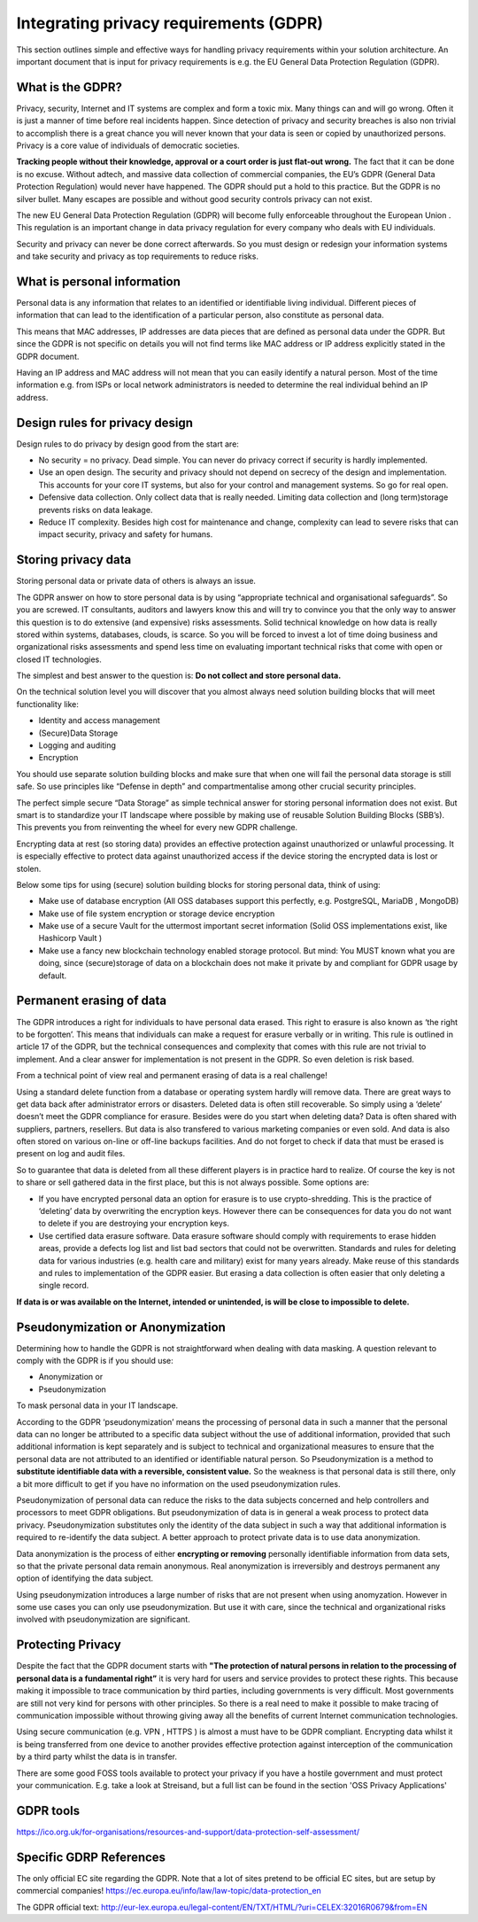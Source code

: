 
Integrating privacy requirements (GDPR)
========================================

This section outlines simple and effective ways for handling privacy requirements within your solution architecture. An important document that is input for privacy requirements is e.g. the EU General Data Protection Regulation (GDPR). 


What is the GDPR?
----------------------
Privacy, security, Internet  and IT systems are complex and form a toxic mix. Many things can and will go wrong. Often it is just a manner of time before real incidents happen. Since detection of privacy and security breaches is also non trivial to accomplish there is a great chance you will never known that your data is seen or copied by unauthorized persons. Privacy is a core value of individuals of democratic societies. 

**Tracking people without their knowledge, approval or a court order is just flat-out wrong.** The fact that it can be done is no excuse. Without adtech, and massive data collection of commercial companies, the EU’s GDPR (General Data Protection Regulation) would never have happened. The GDPR should put a hold to this practice. But the GDPR is no silver bullet. Many escapes are possible and without good security controls privacy can not exist.

The new EU General Data Protection Regulation (GDPR) will become fully enforceable throughout the European Union . This regulation is an important change in data privacy regulation for every company who deals with EU individuals. 

Security and privacy can never be done correct afterwards. So you must design or redesign your information systems and take security and privacy as top requirements to reduce risks. 

What is personal information
----------------------------------

Personal data is any information that relates to an identified or identifiable living individual. Different pieces of information that can lead to the identification of a particular person, also constitute as personal data. 

This means that MAC addresses, IP addresses are data pieces that are defined as personal data under the GDPR. But since the GDPR is not specific on details you will not find terms like MAC address or IP address explicitly stated in the GDPR document.

Having an IP address and MAC address will not mean that you can easily identify a natural person. Most of the time information e.g. from ISPs or local network administrators is needed to determine the real individual behind an IP address.



Design rules for privacy design
-----------------------------------

Design rules to do privacy by design good from the start are:

* No security = no privacy. Dead simple. You can never do privacy correct if security is hardly implemented.
* Use an open design. The security and privacy should not depend on secrecy of the design and implementation. This accounts for your core IT systems, but also for your control and management systems. So go for real open.
* Defensive data collection. Only collect data that is really needed. Limiting data collection and (long term)storage prevents risks on data leakage.
* Reduce IT complexity. Besides high cost for maintenance and change, complexity can lead to severe risks that can impact security, privacy and safety for humans. 

Storing privacy data
-----------------------

Storing personal data or private data of others is always an issue.

The GDPR answer on how to store personal data is by using  “appropriate technical and organisational safeguards”.  So you are screwed. IT consultants, auditors and lawyers know this and will try to convince you that the only way to answer this question is to do extensive (and expensive) risks assessments. Solid technical knowledge on how data is really stored within systems, databases, clouds, is scarce. So you will be forced to invest a lot of time doing business and organizational risks assessments and spend less time on evaluating important technical risks that come with open or closed IT technologies.

The simplest and best answer to the question is: **Do not collect and store personal data.** 

On the technical solution level you will discover that you almost always need solution building blocks that will meet functionality like:

* Identity and access management
* (Secure)Data Storage
* Logging and auditing
* Encryption

You should use separate solution building blocks and make sure that when one will fail the personal data storage is still safe. So use principles like “Defense in depth” and compartmentalise among other crucial security principles.

The perfect simple secure “Data Storage” as simple technical answer for storing personal information does not exist. But smart is to standardize your IT landscape where possible by making use of reusable Solution Building Blocks (SBB’s). This prevents you from reinventing the wheel for every new GDPR challenge.

Encrypting data at rest (so storing data)  provides an effective protection against unauthorized or unlawful processing. It is especially effective to protect data against unauthorized access if the device storing the encrypted data is lost or stolen.

Below some tips for using (secure) solution building blocks for storing personal data, think of using:

* Make use of database encryption (All OSS databases support this perfectly, e.g. PostgreSQL, MariaDB , MongoDB)
* Make use of file system encryption or storage device encryption
* Make use of a secure Vault for the uttermost important secret information (Solid OSS implementations exist, like Hashicorp Vault )
* Make use a fancy new blockchain technology enabled storage protocol. But mind: You MUST known what you are doing, since (secure)storage of data on a blockchain does not make it private by and compliant for GDPR usage by default. 

Permanent erasing of data
----------------------------

The GDPR introduces a right for individuals to have personal data erased. This right to erasure is also known as ‘the right to be forgotten’. This means that individuals can make a request for erasure verbally or in writing. This rule is outlined in article 17 of the GDPR, but the technical consequences and complexity that comes with this rule are not trivial to implement. And a clear answer for implementation is not present in the GDPR. So even deletion is risk based.

From a technical point of view real and permanent erasing of data is a real challenge!

Using a standard delete function from a database or operating system hardly will remove data. There are great ways to get data back after administrator errors or disasters. Deleted data is often still recoverable. So simply using a ‘delete’ doesn’t meet the GDPR compliance for erasure. Besides were do you start when deleting data? Data is often shared with suppliers, partners, resellers. But data is also transfered to various marketing companies or even sold. And data is also often stored on various on-line or off-line backups facilities. And do not forget to check if data that must be erased is present on log and audit files.

So to guarantee that data is deleted from all these different players is in practice hard to realize. Of course the key is not to share or sell gathered data in the first place, but this is not always possible. Some options are:

* If you have encrypted personal data an option for erasure is to use crypto-shredding. This is the practice of ‘deleting’ data by overwriting the encryption keys. However there can be consequences for data you do not want to delete if you are destroying your encryption keys.
* Use certified data erasure software. Data erasure software should comply with requirements to erase hidden areas, provide a defects log list and list bad sectors that could not be overwritten. Standards and rules for deleting data for various industries (e.g. health care and military) exist for many years already. Make reuse of this standards and rules to implementation of the GDPR easier. But erasing a data collection is  often easier that only deleting a single record.

**If data is or was available on the Internet, intended or unintended, is will be close to impossible to delete.**

Pseudonymization or Anonymization
-----------------------------------

Determining how to handle the GDPR is not straightforward when dealing with data masking.  A question relevant to comply with the GDPR is if you  should use:

* Anonymization or
* Pseudonymization

To mask personal data in your IT landscape.

According to the GDPR ‘pseudonymization’ means the processing of personal data in such a manner that the personal data can no longer be attributed to a specific data subject without the use of additional information, provided that such additional information is kept separately and is subject to technical and organizational measures to ensure that the personal data are not attributed to an identified or identifiable natural person. So Pseudonymization is a method to **substitute identifiable data with a reversible, consistent value.** So the weakness is that personal data is still there, only a bit more difficult to get if you have no information on the used pseudonymization rules.

Pseudonymization of personal data can reduce the risks to the data subjects concerned and help controllers and processors to meet GDPR obligations. But pseudonymization of data is in general a weak process to protect data privacy. Pseudonymization substitutes only the identity of the data subject in such a way that additional information is required to re-identify the data subject. A better approach to protect private data is to use data anonymization.

Data anonymization is the process of either **encrypting or removing** personally identifiable information from data sets, so that the private personal data remain anonymous. Real anonymization is irreversibly and destroys permanent any option of identifying the data subject.

Using pseudonymization introduces a large number of risks that are not present when using anomyzation. However in some use cases you can only use pseudonymization. But use it with care, since the technical and organizational risks involved with pseudonymization are significant.


Protecting Privacy
-------------------

Despite the fact that the GDPR document starts with **"The protection of natural persons in relation to the processing of personal data is a fundamental right”** it is very hard for users and service provides to protect these rights. This because making it impossible to trace communication by third parties, including governments is very difficult. Most governments are still not very kind for persons with other principles. So there is a real need to make it possible to make tracing of communication impossible without throwing giving away all the benefits of current Internet communication technologies.

Using secure communication (e.g. VPN , HTTPS ) is almost a must have to be GDPR compliant. Encrypting data whilst it is being transferred from one device to another provides effective protection against interception of the communication by a third party whilst the data is in transfer.

There are some good FOSS tools available to protect your privacy if you have a hostile government and must protect your communication. E.g. take a look at Streisand, but a full list can be found in the section 'OSS Privacy Applications' 


GDPR tools
------------

https://ico.org.uk/for-organisations/resources-and-support/data-protection-self-assessment/

Specific GDRP References
---------------------------


The only official EC site regarding the GDPR. Note that a lot of sites pretend to be official EC sites, but are setup by commercial companies!
https://ec.europa.eu/info/law/law-topic/data-protection_en 

The GDPR official text: http://eur-lex.europa.eu/legal-content/EN/TXT/HTML/?uri=CELEX:32016R0679&from=EN 

